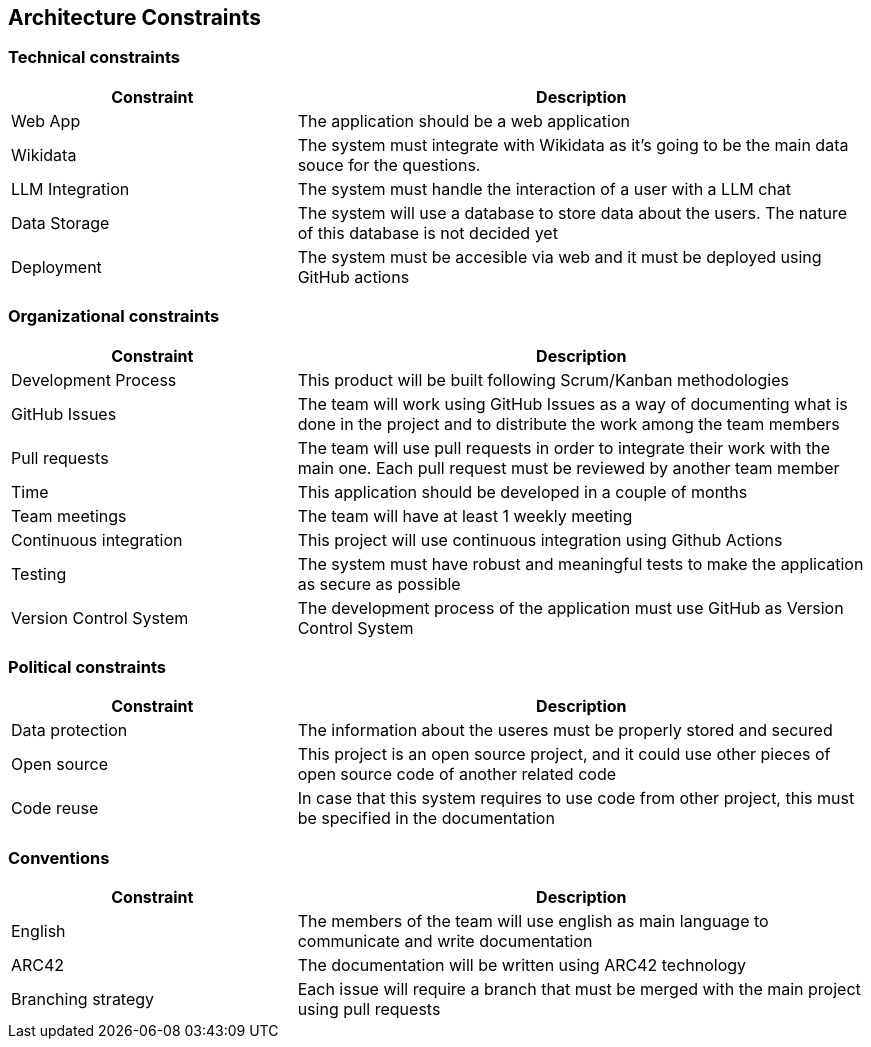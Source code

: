 ifndef::imagesdir[:imagesdir: ../images]

[[section-architecture-constraints]]
== Architecture Constraints


ifdef::arc42help[]
[role="arc42help"]
****
.Contents
Any requirement that constraints software architects in their freedom of design and implementation decisions or decision about the development process. These constraints sometimes go beyond individual systems and are valid for whole organizations and companies.

.Motivation
Architects should know exactly where they are free in their design decisions and where they must adhere to constraints.
Constraints must always be dealt with; they may be negotiable, though.

.Form
Simple tables of constraints with explanations.
If needed you can subdivide them into
technical constraints, organizational and political constraints and
conventions (e.g. programming or versioning guidelines, documentation or naming conventions)

****
endif::arc42help[]


=== Technical constraints

[cols="1,2", options="header"]
|===
| Constraint | Description
| Web App | The application should be a web application
| Wikidata | The system must integrate with Wikidata as it's going to be the main data souce for the questions.
| LLM Integration | The system must handle the interaction of a user with a LLM chat
| Data Storage | The system will use a database to store data about the users. The nature of this database is not decided yet
| Deployment | The system must be accesible via web and it must be deployed using GitHub actions
|===


=== Organizational constraints

[cols="1,2", options="header"]
|===
| Constraint | Description
| Development Process | This product will be built following Scrum/Kanban methodologies
| GitHub Issues | The team will work using GitHub Issues as a way of documenting what is done in the project and to distribute the work among the team members
| Pull requests | The team will use pull requests in order to integrate their work with the main one. Each pull request must be reviewed by another team member
| Time | This application should be developed in a couple of months
| Team meetings | The team will have at least 1 weekly meeting
| Continuous integration | This project will use continuous integration using Github Actions
| Testing | The system must have robust and meaningful tests to make the application as secure as possible
| Version Control System | The development process of the application must use GitHub as Version Control System
|===

=== Political constraints
[cols="1,2", options="header"]
|===
| Constraint | Description
| Data protection | The information about the useres must be properly stored and secured
| Open source | This project is an open source project, and it could use other pieces of open source code of another related code
| Code reuse | In case that this system requires to use code from other project, this must be specified in the documentation
|===

=== Conventions

[cols="1,2", options="header"]
|===
| Constraint | Description
| English | The members of the team will use english as main language to communicate and write documentation
| ARC42 | The documentation will be written using ARC42 technology
| Branching strategy | Each issue will require a branch that must be merged with the main project using pull requests
|===


